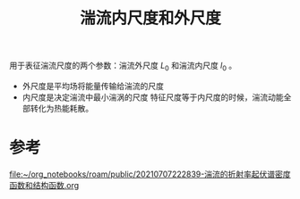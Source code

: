 #+title: 湍流内尺度和外尺度
#+roam_tags: 
#+roam_alias: 

用于表征湍流尺度的两个参数：湍流外尺度 \(L_0\) 和湍流内尺度 \(l_0\) 。
- 外尺度是平均场将能量传输给湍流的尺度
- 内尺度是决定湍流中最小湍涡的尺度
  特征尺度等于内尺度的时候，湍流动能全部转化为热能耗散。
  
* 参考
[[file:~/org_notebooks/roam/public/20210707222839-湍流的折射率起伏谱密度函数和结构函数.org][file:~/org_notebooks/roam/public/20210707222839-湍流的折射率起伏谱密度函数和结构函数.org]]
